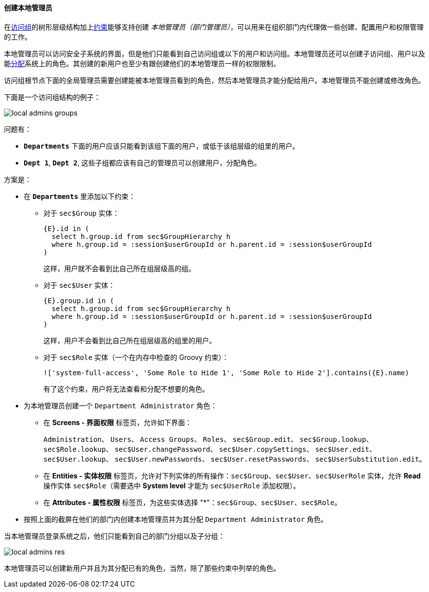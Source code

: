 :sourcesdir: ../../../../source

[[local_admins_example]]
==== 创建本地管理员

在<<groups,访问组>>的树形层级结构加上<<constraints,约束>>能够支持创建 _本地管理员（部门管理员）_，可以用来在组织部门内代理做一些创建、配置用户和权限管理的工作。

本地管理员可以访问安全子系统的界面，但是他们只能看到自己访问组或以下的用户和访问组。本地管理员还可以创建子访问组、用户以及能<<roles,分配>>系统上的角色。其创建的新用户也至少有跟创建他们的本地管理员一样的权限限制。

访问组根节点下面的全局管理员需要创建能被本地管理员看到的角色，然后本地管理员才能分配给用户。本地管理员不能创建或修改角色。

下面是一个访问组结构的例子：

image::local_admins_groups.png[align="center"]

问题有：

* `*Departments*` 下面的用户应该只能看到该组下面的用户，或低于该组层级的组里的用户。

* `*Dept 1*`, `*Dept 2*`, 这些子组都应该有自己的管理员可以创建用户，分配角色。

方案是：

* 在 `*Departments*` 里添加以下约束：

** 对于 `sec$Group` 实体：
+
[source, plain]
----
{E}.id in (
  select h.group.id from sec$GroupHierarchy h
  where h.group.id = :session$userGroupId or h.parent.id = :session$userGroupId
)
----
+
这样，用户就不会看到比自己所在组层级高的组。

** 对于 `sec$User` 实体：
+
[source, plain]
----
{E}.group.id in (
  select h.group.id from sec$GroupHierarchy h
  where h.group.id = :session$userGroupId or h.parent.id = :session$userGroupId
)
----
+
这样，用户不会看到比自己所在组层级高的组里的用户。

** 对于 `sec$Role` 实体（一个在内存中检查的 Groovy 约束）：
+
[source, plain]
----
!['system-full-access', 'Some Role to Hide 1', 'Some Role to Hide 2'].contains({E}.name)
----
+
有了这个约束，用户将无法查看和分配不想要的角色。

* 为本地管理员创建一个 `Department Administrator` 角色：
+
--
** 在 *Screens - 界面权限* 标签页，允许如下界面：
+
`Administration`、 `Users`、 `Access Groups`、 `Roles`、 `sec$Group.edit`、 `sec$Group.lookup`、 `sec$Role.lookup`、 `sec$User.changePassword`、 `sec$User.copySettings`、 `sec$User.edit`、 `sec$User.lookup`、 `sec$User.newPasswords`、 `sec$User.resetPasswords`、 `sec$UserSubstitution.edit`。

** 在 *Entities - 实体权限* 标签页，允许对下列实体的所有操作：`sec$Group`、`sec$User`、`sec$UserRole` 实体，允许 *Read* 操作实体 `sec$Role`（需要选中 *System level* 才能为 `sec$UserRole` 添加权限）。

** 在 *Attributes - 属性权限* 标签页，为这些实体选择 "*"：`sec$Group`、`sec$User`、`sec$Role`。
--

* 按照上面的截屏在他们的部门内创建本地管理员并为其分配 `Department Administrator` 角色。

当本地管理员登录系统之后，他们只能看到自己的部门分组以及子分组：

image::local_admins_res.png[align="center"]

本地管理员可以创建新用户并且为其分配已有的角色，当然，除了那些约束中列举的角色。

